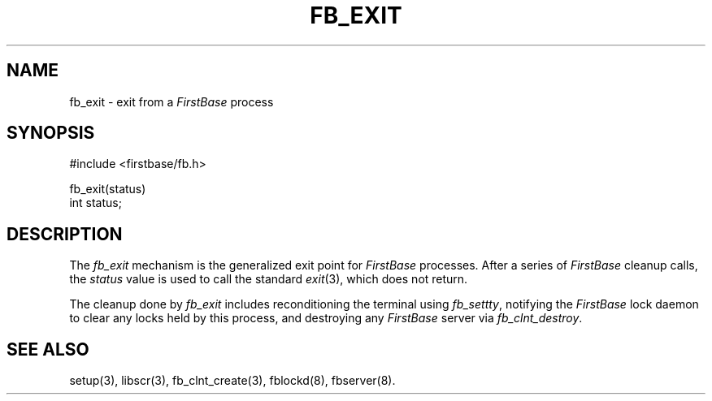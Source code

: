 .TH FB_EXIT 3 "12 September 1995"
.FB
.SH NAME
fb_exit \- exit from a \fIFirstBase\fP process
.SH SYNOPSIS
#include <firstbase/fb.h>
.sp 1
fb_exit(status)
.br
int status;
.PP
.SH DESCRIPTION
The \fIfb_exit\fP mechanism is the generalized exit point for
\fIFirstBase\fP processes. After a series of \fIFirstBase\fP cleanup calls,
the \fIstatus\fP value is used to call the standard \fIexit\fP(3),
which does not return.
.PP
The cleanup done by \fIfb_exit\fP includes reconditioning the terminal using
\fIfb_settty\fP, notifying the \fIFirstBase\fP lock daemon to clear any locks
held by this process, and destroying any \fIFirstBase\fP server
via \fIfb_clnt_destroy\fP.
.SH SEE ALSO
setup(3), libscr(3), fb_clnt_create(3), fblockd(8), fbserver(8).
.br
